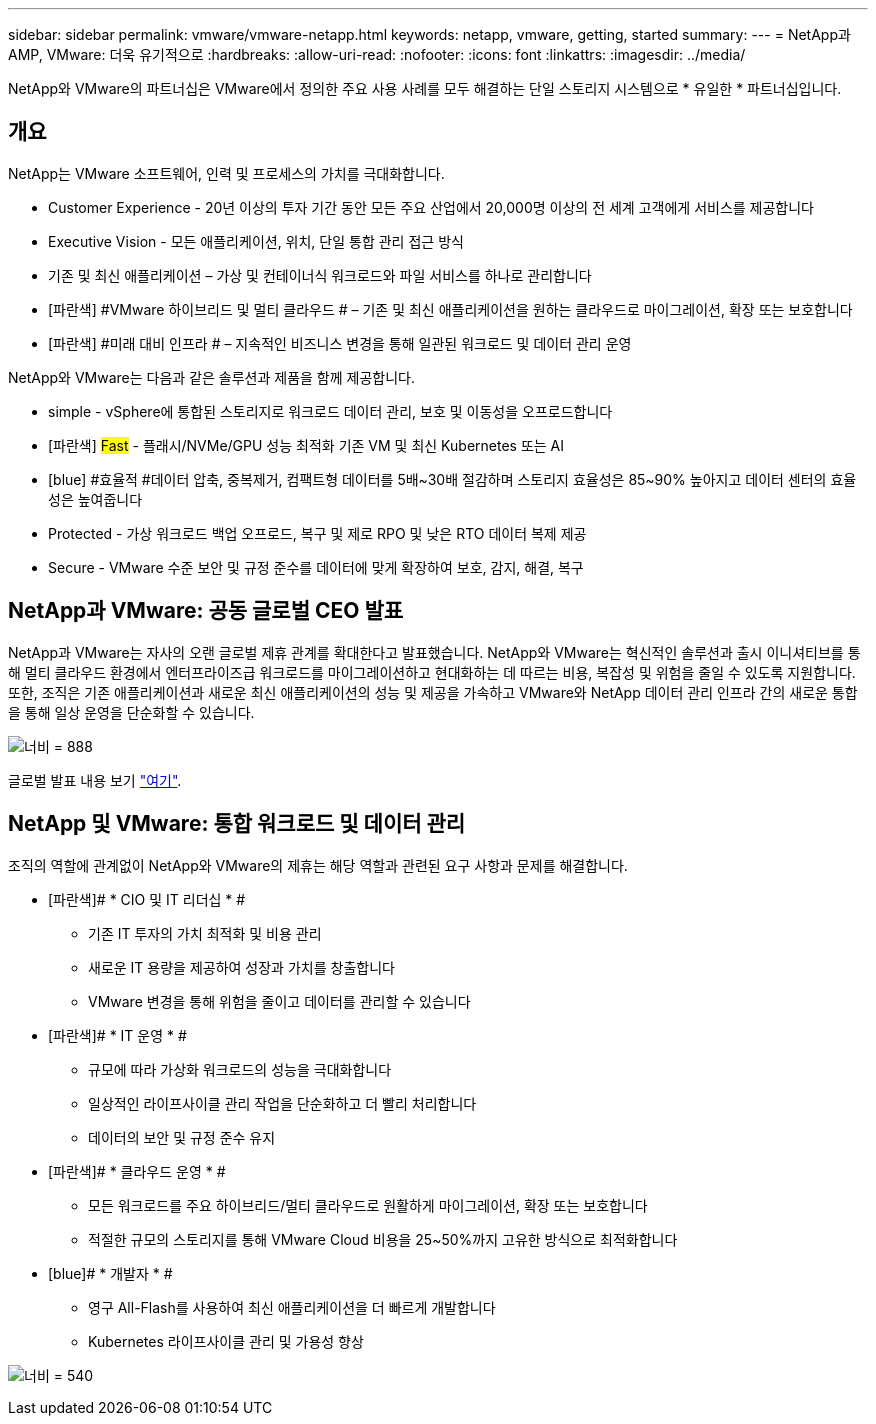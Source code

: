 ---
sidebar: sidebar 
permalink: vmware/vmware-netapp.html 
keywords: netapp, vmware, getting, started 
summary:  
---
= NetApp과 AMP, VMware: 더욱 유기적으로
:hardbreaks:
:allow-uri-read: 
:nofooter: 
:icons: font
:linkattrs: 
:imagesdir: ../media/


[role="lead"]
NetApp와 VMware의 파트너십은 VMware에서 정의한 주요 사용 사례를 모두 해결하는 단일 스토리지 시스템으로 * 유일한 * 파트너십입니다.



== 개요

NetApp는 VMware 소프트웨어, 인력 및 프로세스의 가치를 극대화합니다.

* [blue]#Customer Experience# - 20년 이상의 투자 기간 동안 모든 주요 산업에서 20,000명 이상의 전 세계 고객에게 서비스를 제공합니다
* [blue]#Executive Vision# - 모든 애플리케이션, 위치, 단일 통합 관리 접근 방식
* [파란색]#기존 및 최신 애플리케이션# – 가상 및 컨테이너식 워크로드와 파일 서비스를 하나로 관리합니다
* [파란색] #VMware 하이브리드 및 멀티 클라우드 # – 기존 및 최신 애플리케이션을 원하는 클라우드로 마이그레이션, 확장 또는 보호합니다
* [파란색] #미래 대비 인프라 # – 지속적인 비즈니스 변경을 통해 일관된 워크로드 및 데이터 관리 운영


NetApp와 VMware는 다음과 같은 솔루션과 제품을 함께 제공합니다.

* [blue]#simple# - vSphere에 통합된 스토리지로 워크로드 데이터 관리, 보호 및 이동성을 오프로드합니다
* [파란색] #Fast# - 플래시/NVMe/GPU 성능 최적화 기존 VM 및 최신 Kubernetes 또는 AI
* [blue] #효율적 #데이터 압축, 중복제거, 컴팩트형 데이터를 5배~30배 절감하며 스토리지 효율성은 85~90% 높아지고 데이터 센터의 효율성은 높여줍니다
* [blue]#Protected# - 가상 워크로드 백업 오프로드, 복구 및 제로 RPO 및 낮은 RTO 데이터 복제 제공
* [blue]#Secure# - VMware 수준 보안 및 규정 준수를 데이터에 맞게 확장하여 보호, 감지, 해결, 복구




== NetApp과 VMware: 공동 글로벌 CEO 발표

NetApp과 VMware는 자사의 오랜 글로벌 제휴 관계를 확대한다고 발표했습니다. NetApp와 VMware는 혁신적인 솔루션과 출시 이니셔티브를 통해 멀티 클라우드 환경에서 엔터프라이즈급 워크로드를 마이그레이션하고 현대화하는 데 따르는 비용, 복잡성 및 위험을 줄일 수 있도록 지원합니다. 또한, 조직은 기존 애플리케이션과 새로운 최신 애플리케이션의 성능 및 제공을 가속하고 VMware와 NetApp 데이터 관리 인프라 간의 새로운 통합을 통해 일상 운영을 단순화할 수 있습니다.

image:vmware1.png["너비 = 888"]

글로벌 발표 내용 보기 link:https://news.vmware.com/releases/netapp-vmware-multicloud-partnership["여기"].



== NetApp 및 VMware: 통합 워크로드 및 데이터 관리

조직의 역할에 관계없이 NetApp와 VMware의 제휴는 해당 역할과 관련된 요구 사항과 문제를 해결합니다.

* [파란색]# * CIO 및 IT 리더십 * #
+
** 기존 IT 투자의 가치 최적화 및 비용 관리
** 새로운 IT 용량을 제공하여 성장과 가치를 창출합니다
** VMware 변경을 통해 위험을 줄이고 데이터를 관리할 수 있습니다


* [파란색]# * IT 운영 * #
+
** 규모에 따라 가상화 워크로드의 성능을 극대화합니다
** 일상적인 라이프사이클 관리 작업을 단순화하고 더 빨리 처리합니다
** 데이터의 보안 및 규정 준수 유지


* [파란색]# * 클라우드 운영 * #
+
** 모든 워크로드를 주요 하이브리드/멀티 클라우드로 원활하게 마이그레이션, 확장 또는 보호합니다
** 적절한 규모의 스토리지를 통해 VMware Cloud 비용을 25~50%까지 고유한 방식으로 최적화합니다


* [blue]# * 개발자 * #
+
** 영구 All-Flash를 사용하여 최신 애플리케이션을 더 빠르게 개발합니다
** Kubernetes 라이프사이클 관리 및 가용성 향상




image:vmware2.png["너비 = 540"]
